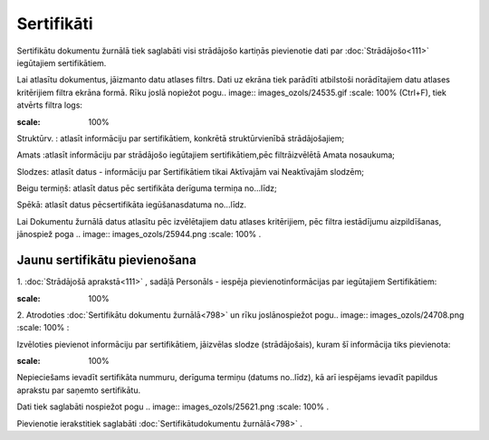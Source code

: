 .. 798 Sertifikāti*************** 


Sertifikātu dokumentu žurnālā tiek saglabāti visi strādājošo kartiņās
pievienotie dati par :doc:`Strādājošo<111>` iegūtajiem sertifikātiem.

Lai atlasītu dokumentus, jāizmanto datu atlases filtrs. Dati uz ekrāna
tiek parādīti atbilstoši norādītajiem datu atlases kritērijiem filtra
ekrāna formā. Rīku joslā nopiežot pogu.. image::
images_ozols/24535.gif
:scale: 100%
(Ctrl+F), tiek atvērts filtra logs:



.. image:: images_ozols/26109.png
:scale: 100%




Struktūrv. : atlasīt informāciju par sertifikātiem, konkrētā
struktūrvienībā strādājošajiem;

Amats :atlasīt informāciju par strādājošo iegūtajiem sertifikātiem,pēc
filtrāizvēlētā Amata nosaukuma;

Slodzes: atlasīt datus - informāciju par Sertifikātiem tikai Aktīvajām
vai Neaktīvajām slodzēm;

Beigu termiņš: atlasīt datus pēc sertifikāta derīguma termiņa
no...līdz;

Spēkā: atlasīt datus pēcsertifikāta iegūšanasdatuma no...līdz.



Lai Dokumentu žurnālā datus atlasītu pēc izvēlētajiem datu atlases
kritērijiem, pēc filtra iestādījumu aizpildīšanas, jānospiež poga ..
image:: images_ozols/25944.png
:scale: 100%
.



Jaunu sertifikātu pievienošana
++++++++++++++++++++++++++++++

1. :doc:`Strādājošā aprakstā<111>` , sadāļā Personāls - iespēja
pievienotinformācijas par iegūtajiem Sertifikātiem:



.. image:: images_ozols/25781.png
:scale: 100%


2. Atrodoties :doc:`Sertifikātu dokumentu žurnālā<798>` un rīku
joslānospiežot pogu.. image:: images_ozols/24708.png
:scale: 100%
:



Izvēloties pievienot informāciju par sertifikātiem, jāizvēlas slodze
(strādājošais), kuram šī informācija tiks pievienota:



.. image:: images_ozols/26110.png
:scale: 100%




Nepieciešams ievadīt sertifikāta nummuru, derīguma termiņu (datums
no..līdz), kā arī iespējams ievadīt papildus aprakstu par saņemto
sertifikātu.

Dati tiek saglabāti nospiežot pogu .. image:: images_ozols/25621.png
:scale: 100%
.



Pievienotie ierakstitiek saglabāti :doc:`Sertifikātudokumentu
žurnālā<798>` .

 